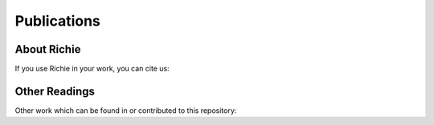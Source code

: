 ============
Publications
============

------------
About Richie
------------
If you use Richie in your work, you can cite us:

.. details:: A RISC-V-based FPGA overlay to simplify embedded accelerator deployment

    .. code-block:: none

        @inproceedings{bellocchi2021risc,
            title={A risc-v-based fpga overlay to simplify embedded accelerator deployment},
            author={Bellocchi, Gianluca and Capotondi, Alessandro and Conti, Francesco and Marongiu, Andrea},
            booktitle={2021 24th Euromicro Conference on Digital System Design (DSD)},
            pages={9--17},
            year={2021},
            organization={IEEE}
        }

--------------
Other Readings
--------------
Other work which can be found in or contributed to this repository:

.. details:: XNOR neural engine: A hardware accelerator IP for 21.6-fJ/op binary neural network inference

    .. code-block:: none

        @article{conti2018xnor,
            title={XNOR neural engine: A hardware accelerator IP for 21.6-fJ/op binary neural network inference},
            author={Conti, Francesco and Schiavone, Pasquale Davide and Benini, Luca},
            journal={IEEE Transactions on Computer-Aided Design of Integrated Circuits and Systems},
            volume={37},
            number={11},
            pages={2940--2951},
            year={2018},
            publisher={IEEE}
        }

.. details:: HERO: An open-source research platform for HW/SW exploration of heterogeneous manycore systems

    .. code-block:: none

        @inproceedings{kurth2018hero,
            title={HERO: An open-source research platform for HW/SW exploration of heterogeneous manycore systems},
            author={Kurth, Andreas and Capotondi, Alessandro and Vogel, Pirmin and Benini, Luca and Marongiu, Andrea},
            booktitle={Proceedings of the 2nd Workshop on AutotuniNg and aDaptivity AppRoaches for Energy efficient HPC Systems},
            pages={1--6},
            year={2018}
        }

.. details:: PULP: A parallel ultra low power platform for next generation IoT applications

    .. code-block:: none

        @inproceedings{rossi2015pulp,
            title={PULP: A parallel ultra low power platform for next generation IoT applications},
            author={Rossi, Davide and Conti, Francesco and Marongiu, Andrea and Pullini, Antonio and Loi, Igor and Gautschi, Michael and Tagliavini, Giuseppe and Capotondi, Alessandro and Flatresse, Philippe and Benini, Luca},
            booktitle={2015 IEEE Hot Chips 27 Symposium (HCS)},
            pages={1--39},
            year={2015},
            organization={IEEE Computer Society}
        }